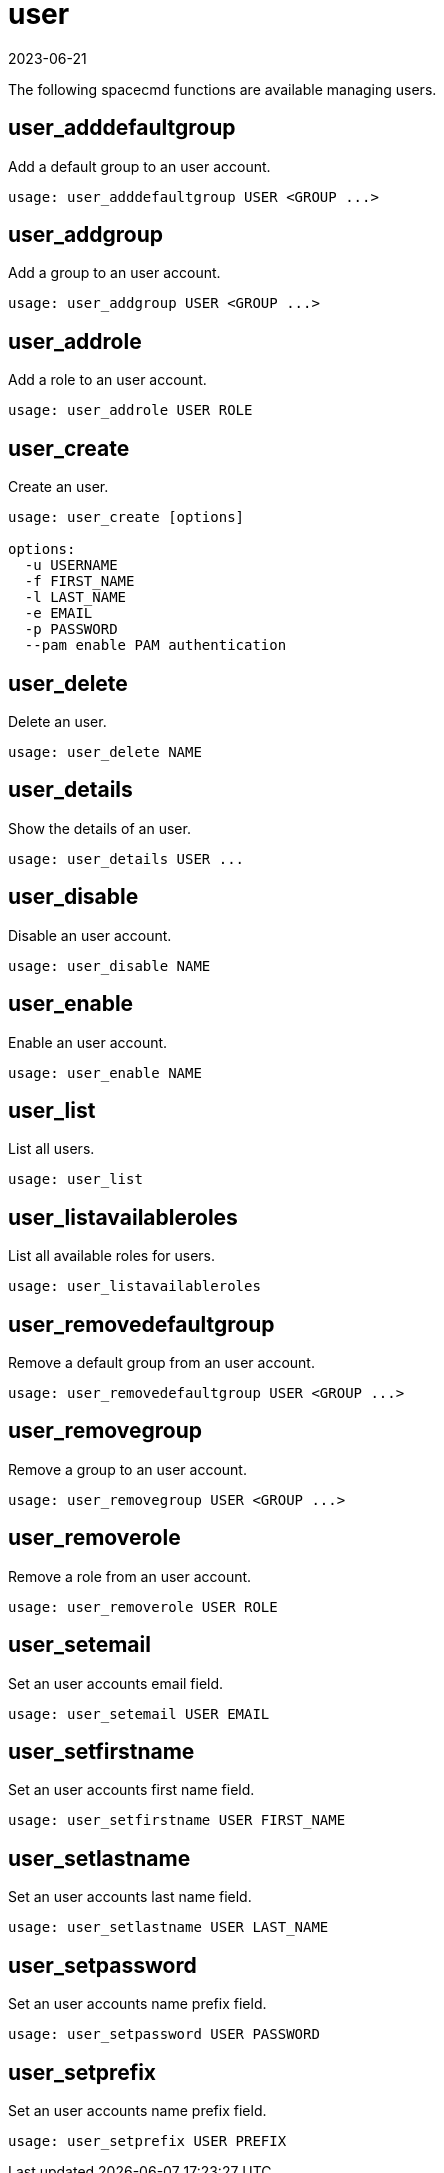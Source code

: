 [[ref-spacecmd-user]]
= user
:description: Manage users on your Server by using spacecmd functions such as adding, removing, or disabling accounts to suit your organizational needs.
:revdate: 2023-06-21
:page-revdate: {revdate}

The following spacecmd functions are available managing users.



== user_adddefaultgroup

Add a default group to an user account.

[source]
----
usage: user_adddefaultgroup USER <GROUP ...>
----



== user_addgroup

Add a group to an user account.

[source]
----
usage: user_addgroup USER <GROUP ...>
----



== user_addrole

Add a role to an user account.

[source]
----
usage: user_addrole USER ROLE
----



== user_create

Create an user.

[source]
----
usage: user_create [options]

options:
  -u USERNAME
  -f FIRST_NAME
  -l LAST_NAME
  -e EMAIL
  -p PASSWORD
  --pam enable PAM authentication
----



== user_delete

Delete an user.

[source]
----
usage: user_delete NAME
----



== user_details

Show the details of an user.

[source]
----
usage: user_details USER ...
----



== user_disable

Disable an user account.

[source]
----
usage: user_disable NAME
----



== user_enable

Enable an user account.

[source]
----
usage: user_enable NAME
----



== user_list

List all users.

[source]
----
usage: user_list
----



== user_listavailableroles

List all available roles for users.

[source]
----
usage: user_listavailableroles
----



== user_removedefaultgroup

Remove a default group from an user account.

[source]
----
usage: user_removedefaultgroup USER <GROUP ...>
----



== user_removegroup

Remove a group to an user account.

[source]
----
usage: user_removegroup USER <GROUP ...>
----



== user_removerole

Remove a role from an user account.

[source]
----
usage: user_removerole USER ROLE
----



== user_setemail

Set an user accounts email field.

[source]
----
usage: user_setemail USER EMAIL
----



== user_setfirstname

Set an user accounts first name field.

[source]
----
usage: user_setfirstname USER FIRST_NAME
----



== user_setlastname

Set an user accounts last name field.

[source]
----
usage: user_setlastname USER LAST_NAME
----



== user_setpassword

Set an user accounts name prefix field.

[source]
----
usage: user_setpassword USER PASSWORD
----



== user_setprefix

Set an user accounts name prefix field.

[source]
----
usage: user_setprefix USER PREFIX
----